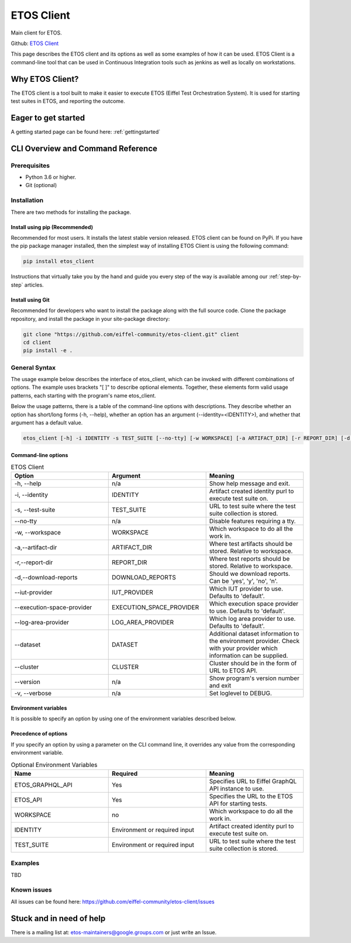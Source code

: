 .. _etos-client:

===========
ETOS Client
===========

Main client for ETOS.

Github: `ETOS Client <https://github.com/eiffel-community/etos-client>`_

This page describes the ETOS client and its options as well as some examples of how it can be used. ETOS Client is a command-line tool that can be used in Continuous Integration tools such as jenkins as well as locally on workstations.

Why ETOS Client?
================

The ETOS client is a tool built to make it easier to execute ETOS (Eiffel Test Orchestration System). It is used for starting test suites in ETOS, and reporting the outcome.

Eager to get started
====================

A getting started page can be found here: :ref:`gettingstarted`

CLI Overview and Command Reference
==================================

Prerequisites
-------------

- Python 3.6 or higher.
- Git (optional)

Installation
------------

There are two methods for installing the package.

Install using pip (Recommended)
*******************************

Recommended for most users. It installs the latest stable version released.
ETOS client can be found on PyPi. If you have the pip package  manager installed, then the simplest way of installing ETOS Client is using the following command:

.. code-block:: bash

   pip install etos_client

Instructions that virtually take you by the hand and guide you every step of the way is available among our :ref:`step-by-step` articles.

Install using Git
*****************

Recommended for developers who want to install the package along with the full source code. Clone the package repository, and install the package in your site-package directory:

.. code-block:: bash

   git clone "https://github.com/eiffel-community/etos-client.git" client
   cd client
   pip install -e .

General Syntax
--------------

The usage example below describes the interface of etos_client, which can be invoked with different combinations of options. The example uses brackets "[ ]" to describe optional elements. Together, these elements form valid usage patterns, each starting with the program's name etos_client.

Below the usage patterns, there is a table of the command-line options with descriptions. They describe whether an option has short/long forms (-h, --help), whether an option has an argument (--identity=<IDENTITY>), and whether that argument has a default value.

.. code-block:: bash

   etos_client [-h] -i IDENTITY -s TEST_SUITE [--no-tty] [-w WORKSPACE] [-a ARTIFACT_DIR] [-r REPORT_DIR] [-d DOWNLOAD_REPORTS] [--iut-provider IUT_PROVIDER] [--execution-space-provider EXECUTION_SPACE_PROVIDER] [--log-area-provider LOG_AREA_PROVIDER] [--dataset DATASET] [--cluster CLUSTER] [--version] [-v]

Command-line options
********************

.. list-table :: ETOS Client
   :widths: 25 25 25
   :header-rows: 1

   * - Option
     - Argument
     - Meaning
   * - -h, --help
     - n/a
     - Show help message and exit.
   * - -i, --identity
     - IDENTITY
     - Artifact created identity purl to execute test suite on.
   * - -s, --test-suite
     - TEST_SUITE
     - URL to test suite where the test suite collection is stored.
   * - --no-tty
     - n/a
     - Disable features requiring a tty.
   * - -w, --workspace
     - WORKSPACE
     - Which workspace to do all the work in.
   * - -a,--artifact-dir
     - ARTIFACT_DIR
     - Where test artifacts should be stored. Relative to workspace.
   * - -r,--report-dir
     - REPORT_DIR
     - Where test reports should be stored. Relative to workspace.
   * - -d,--download-reports
     - DOWNLOAD_REPORTS
     - Should we download reports. Can be 'yes', 'y', 'no', 'n'.
   * - --iut-provider
     - IUT_PROVIDER
     - Which IUT provider to use. Defaults to 'default'.
   * - --execution-space-provider
     - EXECUTION_SPACE_PROVIDER
     - Which execution space provider to use. Defaults to 'default'.
   * - --log-area-provider
     - LOG_AREA_PROVIDER
     - Which log area provider to use. Defaults to 'default'.
   * - --dataset
     - DATASET
     - Additional dataset information to the environment provider. Check with your provider which information can be supplied.
   * - --cluster
     - CLUSTER
     - Cluster should be in the form of URL to ETOS API.
   * - --version
     - n/a
     - Show program's version number and exit
   * - -v, --verbose
     - n/a
     - Set loglevel to DEBUG.

Environment variables
*********************

It is possible to specify an option by using one of the environment variables described below.

Precedence of options
*********************

If you specify an option by using a parameter on the CLI command line, it overrides any value from the corresponding environment variable.

.. list-table :: Optional Environment Variables
   :widths: 25 25 25
   :header-rows: 1

   * - Name
     - Required
     - Meaning
   * - ETOS_GRAPHQL_API
     - Yes
     - Specifies URL to Eiffel GraphQL API instance to use.
   * - ETOS_API
     - Yes
     - Specifies the URL to the ETOS API for starting tests.
   * - WORKSPACE
     - no
     - Which workspace to do all the work in.
   * - IDENTITY
     - Environment or required input
     - Artifact created identity purl to execute test suite on.
   * - TEST_SUITE
     - Environment or required input
     - URL to test suite where the test suite collection is stored.

Examples
--------

TBD

Known issues
------------

All issues can be found here: https://github.com/eiffel-community/etos-client/issues

Stuck and in need of help
=========================

There is a mailing list at: etos-maintainers@google.groups.com or just write an Issue.
